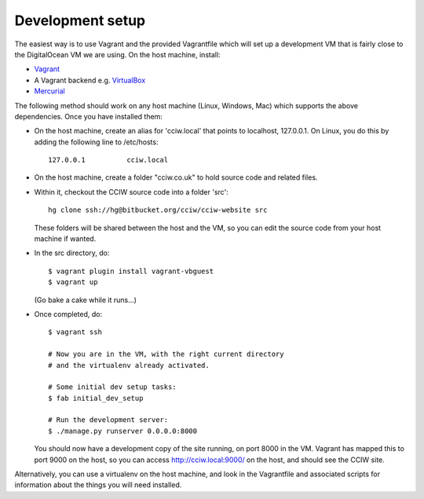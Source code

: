 Development setup
=================

The easiest way is to use Vagrant and the provided Vagrantfile which will set up
a development VM that is fairly close to the DigitalOcean VM we are
using. On the host machine, install:

* `Vagrant <https://www.vagrantup.com/>`_
* A Vagrant backend e.g. `VirtualBox <https://www.virtualbox.org/>`_
* `Mercurial <https://mercurial.selenic.com/>`_

The following method should work on any host machine (Linux, Windows, Mac) which
supports the above dependencies. Once you have installed them:

* On the host machine, create an alias for 'cciw.local' that points to
  localhost, 127.0.0.1. On Linux, you do this by adding the following line to
  /etc/hosts::

    127.0.0.1          cciw.local

* On the host machine, create a folder "cciw.co.uk" to hold source code and
  related files.

* Within it, checkout the CCIW source code into a folder 'src'::

    hg clone ssh://hg@bitbucket.org/cciw/cciw-website src

  These folders will be shared between the host and the VM, so you can
  edit the source code from your host machine if wanted.

* In the src directory, do::

    $ vagrant plugin install vagrant-vbguest
    $ vagrant up

  (Go bake a cake while it runs...)

* Once completed, do::

    $ vagrant ssh

    # Now you are in the VM, with the right current directory
    # and the virtualenv already activated.

    # Some initial dev setup tasks:
    $ fab initial_dev_setup

    # Run the development server:
    $ ./manage.py runserver 0.0.0.0:8000

  You should now have a development copy of the site running, on port 8000 in
  the VM. Vagrant has mapped this to port 9000 on the host, so you
  can access http://cciw.local:9000/ on the host, and should see the CCIW site.


Alternatively, you can use a virtualenv on the host machine, and look in the
Vagrantfile and associated scripts for information about the things you will
need installed.
